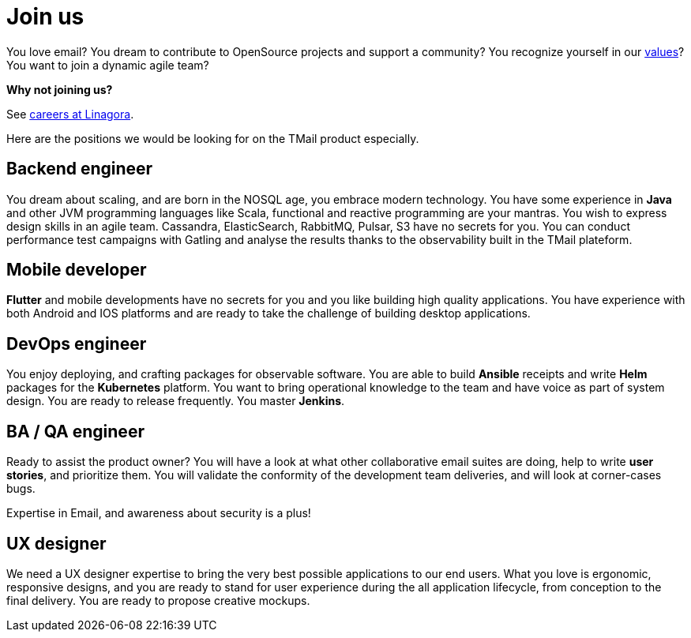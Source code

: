 = Join us
:navtitle: Join us

You love email? You dream to contribute to OpenSource projects and support a community? You recognize yourself in our link:ethic.adoc[values]? You want to join a dynamic agile team?

*Why not joining us?*

See link:https://job.linagora.com/[careers at Linagora].

Here are the positions we would be looking for on the TMail product especially.

== Backend engineer

You dream about scaling, and are born in the NOSQL age, you embrace modern technology. You have
some experience in *Java* and other JVM programming languages like Scala, functional and reactive
programming are your mantras. You wish to express design skills in an agile team. Cassandra,
ElasticSearch, RabbitMQ, Pulsar, S3 have no secrets for you. You can conduct performance test campaigns
with Gatling and analyse the results thanks to the observability built in the TMail plateform.

== Mobile developer

*Flutter* and mobile developments have no secrets for you and you like building high quality applications.
You have experience with both Android and IOS platforms and are ready to take the challenge of building
desktop applications.

== DevOps engineer

You enjoy deploying, and crafting packages for observable software. You are able to build **Ansible**
receipts and write **Helm** packages for the **Kubernetes** platform. You want to bring operational
knowledge to the team and have voice as part of system design. You are ready to release frequently.
You master *Jenkins*.

== BA / QA engineer

Ready to assist the product owner? You will have a look at what other collaborative email suites
are doing, help to write *user stories*, and prioritize them. You will validate the conformity of
the development team deliveries, and will look at corner-cases bugs.

Expertise in Email, and awareness about security is a plus!

== UX designer

We need a UX designer expertise to bring the very best possible applications to our end users. What you
love is ergonomic, responsive designs, and you are ready to stand for user experience during the all
application lifecycle, from conception to the final delivery. You are ready to propose creative mockups.
